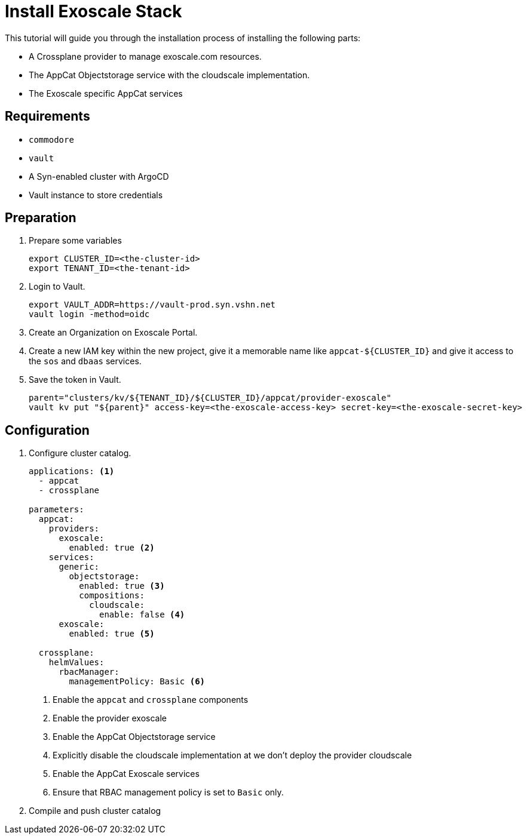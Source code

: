 = Install Exoscale Stack

This tutorial will guide you through the installation process of installing the following parts:

- A Crossplane provider to manage exoscale.com resources.
- The AppCat Objectstorage service with the cloudscale implementation.
- The Exoscale specific AppCat services

== Requirements

- `commodore`
- `vault`
- A Syn-enabled cluster with ArgoCD
- Vault instance to store credentials

== Preparation

. Prepare some variables
+
[source,bash]
----
export CLUSTER_ID=<the-cluster-id>
export TENANT_ID=<the-tenant-id>
----

. Login to Vault.
+
[source,bash]
----
export VAULT_ADDR=https://vault-prod.syn.vshn.net
vault login -method=oidc
----

. Create an Organization on Exoscale Portal.
. Create a new IAM key within the new project, give it a memorable name like `appcat-${CLUSTER_ID}` and give it access to the `sos` and `dbaas` services.

. Save the token in Vault.
+
[source,bash]
----
parent="clusters/kv/${TENANT_ID}/${CLUSTER_ID}/appcat/provider-exoscale"
vault kv put "${parent}" access-key=<the-exoscale-access-key> secret-key=<the-exoscale-secret-key>
----

== Configuration

. Configure cluster catalog.
+
[source,yaml,attributes="verbatim"]
----
applications: <1>
  - appcat
  - crossplane

parameters:
  appcat:
    providers:
      exoscale:
        enabled: true <2>
    services:
      generic:
        objectstorage:
          enabled: true <3>
          compositions:
            cloudscale:
              enable: false <4>
      exoscale:
        enabled: true <5>

  crossplane:
    helmValues:
      rbacManager:
        managementPolicy: Basic <6>
----
<1> Enable the `appcat` and `crossplane` components
<2> Enable the provider exoscale
<3> Enable the AppCat Objectstorage service
<4> Explicitly disable the cloudscale implementation at we don't deploy the provider cloudscale
<3> Enable the AppCat Exoscale services
<6> Ensure that RBAC management policy is set to `Basic` only.


. Compile and push cluster catalog
